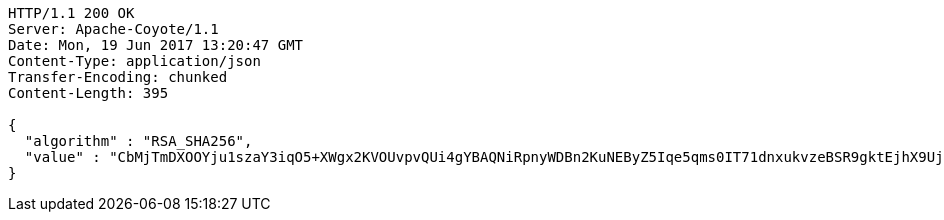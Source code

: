 [source,http,options="nowrap"]
----
HTTP/1.1 200 OK
Server: Apache-Coyote/1.1
Date: Mon, 19 Jun 2017 13:20:47 GMT
Content-Type: application/json
Transfer-Encoding: chunked
Content-Length: 395

{
  "algorithm" : "RSA_SHA256",
  "value" : "CbMjTmDXOOYju1szaY3iqO5+XWgx2KVOUvpvQUi4gYBAQNiRpnyWDBn2KuNEByZ5Iqe5qms0IT71dnxukvzeBSR9gktEjhX9UjBKYrM1Z/lVoTb6/FuXX3uc9BFFkNtSmu0PIWgTWr3sBbtswXlDHX8b86PeCXSsDpLv2A8LK1WwJf078stErMy9wtk9d5Vts5UuDKHk7plTbyhrBcL8XW+K/hR5NUwG3dP/nR5Y8U0bYa2NSUyBbgzK1+2JcOVnAwSic074iUyY/c756W3XWjhrHnoBfs9hRERVFvEeroAyicYsAHTb7mB/HCou32hmQ0Hye4PpNhywx76zXVw56Q=="
}
----